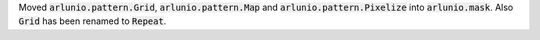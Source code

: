 Moved :code:`arlunio.pattern.Grid`, :code:`arlunio.pattern.Map` and
:code:`arlunio.pattern.Pixelize` into :code:`arlunio.mask`. Also :code:`Grid` has been
renamed to :code:`Repeat`.
